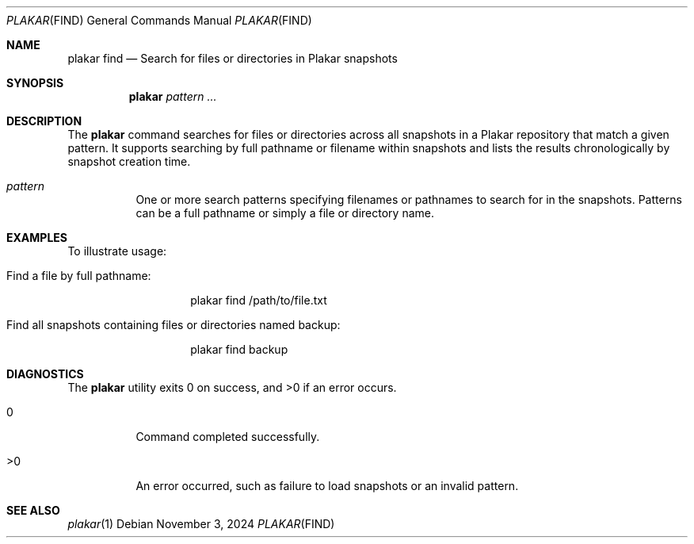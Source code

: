 .Dd November 3, 2024
.Dt PLAKAR FIND 1
.Os
.Sh NAME
.Nm plakar find
.Nd Search for files or directories in Plakar snapshots
.Sh SYNOPSIS
.Nm
.Ar pattern ...
.Sh DESCRIPTION
The
.Nm
command searches for files or directories across all snapshots in a Plakar repository that match a given pattern. It supports searching by full pathname or filename within snapshots and lists the results chronologically by snapshot creation time.

.Bl -tag -width Ds
.It Ar pattern
One or more search patterns specifying filenames or pathnames to search for in the snapshots. Patterns can be a full pathname or simply a file or directory name.
.El

.Sh EXAMPLES
To illustrate usage:

.Bl -tag -width Ds
.It Find a file by full pathname:
.Bd -literal -offset indent
plakar find /path/to/file.txt
.Ed

.It Find all snapshots containing files or directories named "backup":
.Bd -literal -offset indent
plakar find backup
.Ed
.El

.Sh DIAGNOSTICS
.Ex -std
.Bl -tag -width Ds
.It 0
Command completed successfully.
.It >0
An error occurred, such as failure to load snapshots or an invalid pattern.
.El

.Sh SEE ALSO
.Xr plakar 1
